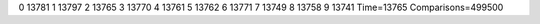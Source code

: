 0 13781
1 13797
2 13765
3 13770
4 13761
5 13762
6 13771
7 13749
8 13758
9 13741
Time=13765
Comparisons=499500
